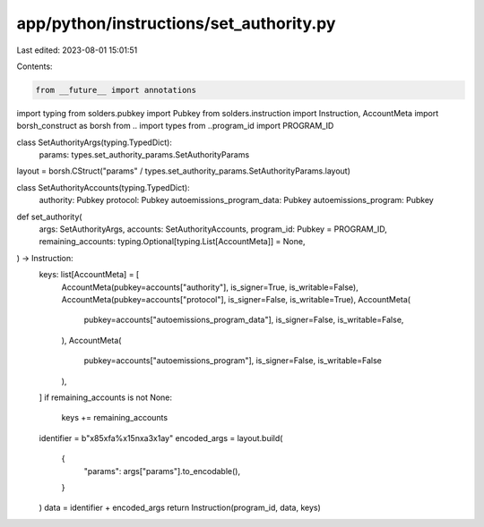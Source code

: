 app/python/instructions/set_authority.py
========================================

Last edited: 2023-08-01 15:01:51

Contents:

.. code-block:: py

    from __future__ import annotations
import typing
from solders.pubkey import Pubkey
from solders.instruction import Instruction, AccountMeta
import borsh_construct as borsh
from .. import types
from ..program_id import PROGRAM_ID


class SetAuthorityArgs(typing.TypedDict):
    params: types.set_authority_params.SetAuthorityParams


layout = borsh.CStruct("params" / types.set_authority_params.SetAuthorityParams.layout)


class SetAuthorityAccounts(typing.TypedDict):
    authority: Pubkey
    protocol: Pubkey
    autoemissions_program_data: Pubkey
    autoemissions_program: Pubkey


def set_authority(
    args: SetAuthorityArgs,
    accounts: SetAuthorityAccounts,
    program_id: Pubkey = PROGRAM_ID,
    remaining_accounts: typing.Optional[typing.List[AccountMeta]] = None,
) -> Instruction:
    keys: list[AccountMeta] = [
        AccountMeta(pubkey=accounts["authority"], is_signer=True, is_writable=False),
        AccountMeta(pubkey=accounts["protocol"], is_signer=False, is_writable=True),
        AccountMeta(
            pubkey=accounts["autoemissions_program_data"],
            is_signer=False,
            is_writable=False,
        ),
        AccountMeta(
            pubkey=accounts["autoemissions_program"], is_signer=False, is_writable=False
        ),
    ]
    if remaining_accounts is not None:
        keys += remaining_accounts
    identifier = b"\x85\xfa%\x15n\xa3\x1ay"
    encoded_args = layout.build(
        {
            "params": args["params"].to_encodable(),
        }
    )
    data = identifier + encoded_args
    return Instruction(program_id, data, keys)


